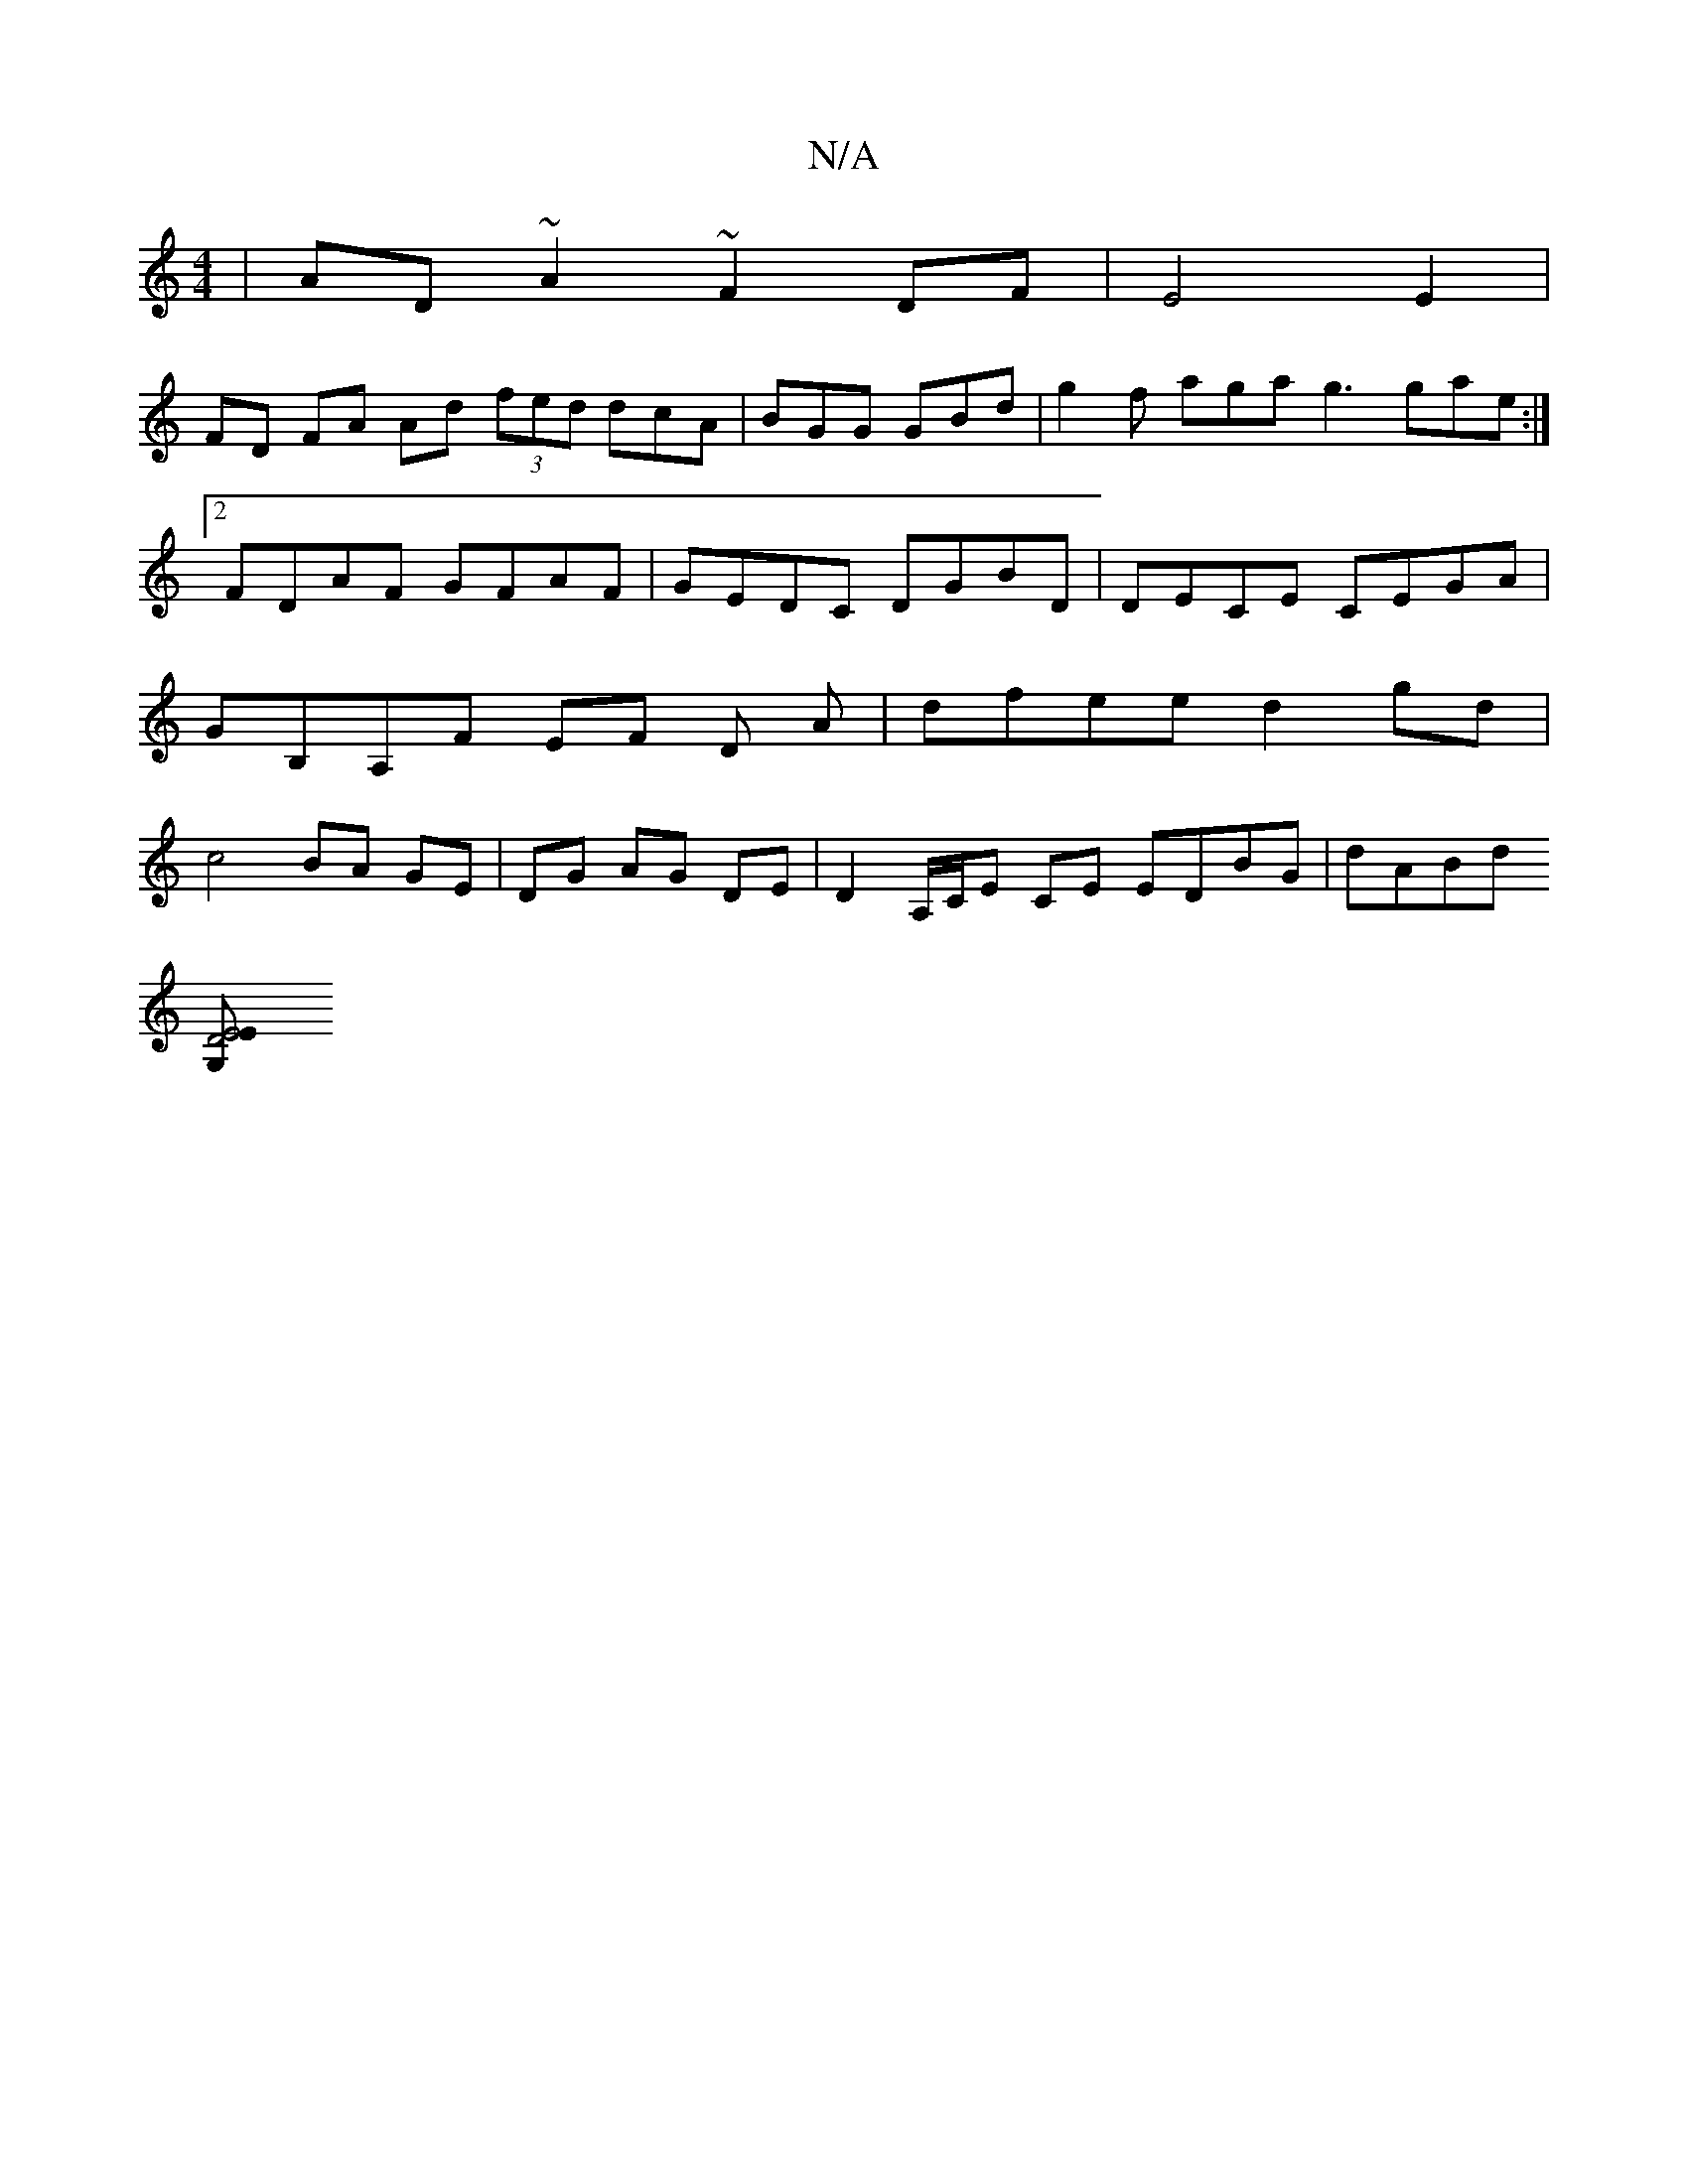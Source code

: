 X:1
T:N/A
M:4/4
R:N/A
K:Cmajor
|AD~A2 ~F2 DF | E4 E2 |
FD FA Ad (3fed dcA|BGG GBd| g2 f aga g3 gae:|2 FDAF GFAF | GEDc, DGBD | DECE CEGA | GB,A,F EF D A|dfee d2gd | c4 BA GE | DG AG DE | D2 A,/C/E CE EDBG |dABd [M:]2
[D4 E4z2|G,2 E